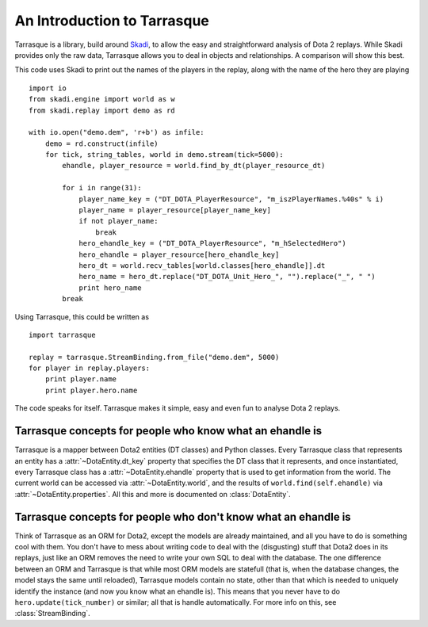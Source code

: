 An Introduction to Tarrasque
============================

Tarrasque is a library, build around Skadi_, to allow the easy and
straightforward analysis of Dota 2 replays. While Skadi provides only
the raw data, Tarrasque allows you to deal in objects and relationships.
A comparison will show this best.

.. _Skadi: https://github.com/onethirtyfive/skadi

This code uses Skadi to print out the names of the players in the replay, along
with the name of the hero they are playing

::

   import io
   from skadi.engine import world as w
   from skadi.replay import demo as rd

   with io.open("demo.dem", 'r+b') as infile:
       demo = rd.construct(infile)
       for tick, string_tables, world in demo.stream(tick=5000):
           ehandle, player_resource = world.find_by_dt(player_resource_dt)

           for i in range(31):
               player_name_key = ("DT_DOTA_PlayerResource", "m_iszPlayerNames.%40s" % i)
               player_name = player_resource[player_name_key]
               if not player_name:
                   break
               hero_ehandle_key = ("DT_DOTA_PlayerResource", "m_hSelectedHero")
               hero_ehandle = player_resource[hero_ehandle_key]
               hero_dt = world.recv_tables[world.classes[hero_ehandle]].dt
               hero_name = hero_dt.replace("DT_DOTA_Unit_Hero_", "").replace("_", " ")
               print hero_name
           break

Using Tarrasque, this could be written as

::

   import tarrasque

   replay = tarrasque.StreamBinding.from_file("demo.dem", 5000)
   for player in replay.players:
       print player.name
       print player.hero.name

The code speaks for itself. Tarrasque makes it simple, easy and even fun to
analyse Dota 2 replays.

Tarrasque concepts for people who know what an ehandle is
---------------------------------------------------------

Tarrasque is a mapper between Dota2 entities (DT classes) and Python classes.
Every Tarrasque class that represents an entity has a
:attr:`~DotaEntity.dt_key` property that specifies the DT class that it
represents, and once instantiated, every Tarrasque class has a
:attr:`~DotaEntity.ehandle` property that is used to get information from
the world. The current world can be accessed via :attr:`~DotaEntity.world`,
and the results of ``world.find(self.ehandle)`` via
:attr:`~DotaEntity.properties`. All this and more is documented on
:class:`DotaEntity`.

Tarrasque concepts for people who don't know what an ehandle is
---------------------------------------------------------------

Think of Tarrasque as an ORM for Dota2, except the models are already
maintained, and all you have to do is something cool with them. You don't have
to mess about writing code to deal with the (disgusting) stuff that Dota2 does
in its replays, just like an ORM removes the need to write your own SQL to deal
with the database. The one difference between an ORM and Tarrasque is that while
most ORM models are statefull (that is, when the database changes, the model
stays the same until reloaded), Tarrasque models contain no state, other than
that which is needed to uniquely identify the instance (and now you know what an
ehandle is). This means that you never have to do ``hero.update(tick_number)``
or similar; all that is handle automatically. For more info on this, see
:class:`StreamBinding`.
